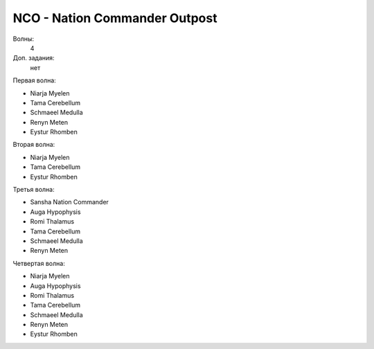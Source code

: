 NCO - Nation Commander Outpost
==============================

Волны:
    4

Доп. задания:
    нет

Первая волна:

* Niarja Myelen
* Tama Cerebellum
* Schmaeel Medulla
* Renyn Meten
* Eystur Rhomben

Вторая волна:

* Niarja Myelen
* Tama Cerebellum
* Eystur Rhomben

Третья волна:

* Sansha Nation Commander
* Auga Hypophysis
* Romi Thalamus
* Tama Cerebellum
* Schmaeel Medulla
* Renyn Meten

Четвертая волна:

* Niarja Myelen
* Auga Hypophysis
* Romi Thalamus
* Tama Cerebellum
* Schmaeel Medulla
* Renyn Meten
* Eystur Rhomben



